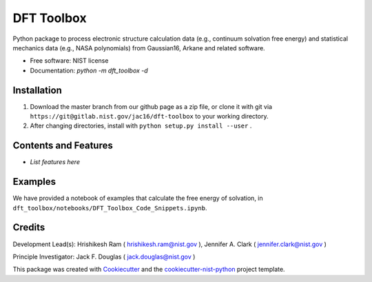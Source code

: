 ===========
DFT Toolbox
===========


.. image:: https://git@gitlab.nist.gov/jac16/dft-toolbox/badges/master/pipeline.svg
    :target: https://git@gitlab.nist.gov/jac16/dft-toolbox/pipelines/
    :alt: Build Status

.. image:: https://git@gitlab.nist.gov/jac16/dft-toolbox/badges/master/coverage.svg
    :target: https://git@gitlab.nist.gov/jac16/dft-toolbox/pipelines/
    :alt: Coverage

.. image:: https://img.shields.io/badge/License-NIST license-blue.svg
    :target: https://git@gitlab.nist.gov/jac16/dft-toolbox/-/blob/master/LICENSE


Python package to process electronic structure calculation data (e.g., continuum solvation free energy) and statistical mechanics data (e.g., NASA polynomials) from Gaussian16, Arkane and related software. 


* Free software: NIST license

* Documentation: `python -m dft_toolbox -d`

Installation
------------

1. Download the master branch from our github page as a zip file, or clone it with git via ``https://git@gitlab.nist.gov/jac16/dft-toolbox`` to your working directory.
2. After changing directories, install with ``python setup.py install --user`` .

Contents and Features
----------------------

* *List features here*

Examples
---------

We have provided a notebook of examples that calculate the free energy of solvation, in ``dft_toolbox/notebooks/DFT_Toolbox_Code_Snippets.ipynb``.

Credits
-------

Development Lead(s): Hrishikesh Ram ( hrishikesh.ram@nist.gov ), Jennifer A. Clark ( jennifer.clark@nist.gov )

Principle Investigator: Jack F. Douglas ( jack.douglas@nist.gov )

This package was created with Cookiecutter_ and the `cookiecutter-nist-python`_ project template.

.. _Cookiecutter: https://github.com/audreyr/cookiecutter
.. _`cookiecutter-nist-python`: https://gitlab.nist.gov/gitlab/jac16/cookiecutter-nist-python
